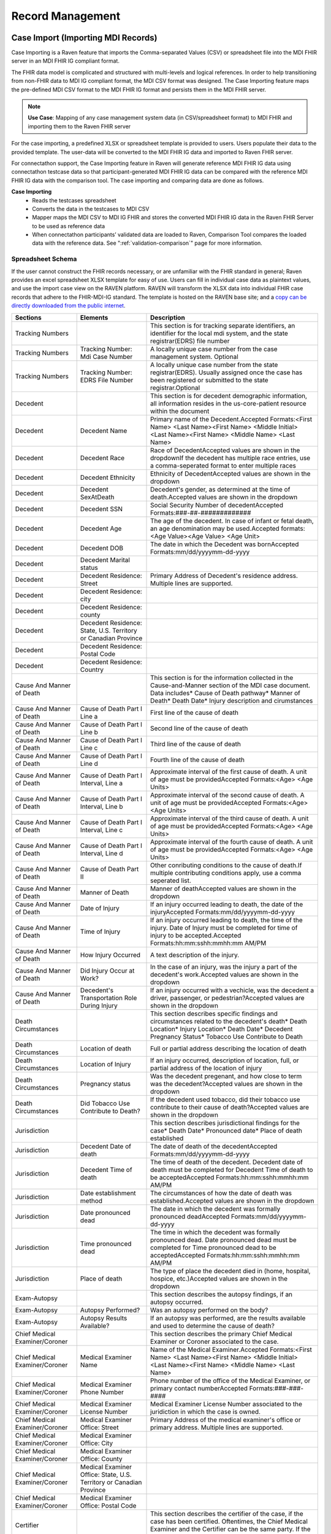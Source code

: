.. _record-management:

Record Management
=================

Case Import (Importing MDI Records)
-----------------------------------
Case Importing is a Raven feature that imports the Comma-separated Values (CSV) or spreadsheet 
file into the MDI FHIR server in an MDI FHIR IG compliant format.  
  
The FHIR data model is complicated and structured with multi-levels and logical references. 
In order to help transitioning from non-FHIR data to MDI IG compliant format, the MDI CSV format 
was designed. The Case Importing feature maps the pre-defined MDI CSV format to the MDI FHIR IG format 
and persists them in the MDI FHIR server. 

.. note::
    **Use Case**: Mapping of any case management system data (in CSV/spreadsheet format) to MDI FHIR and 
    importing them to the Raven FHIR server

For the case importing, a predefined XLSX or spreadsheet template is provided to users. Users populate their 
data to the provided template. The user-data will be converted to the MDI FHIR IG data and imported to 
Raven FHIR server.

For connectathon support, the Case Importing feature in Raven will generate reference 
MDI FHIR IG data using connectathon testcase data so that participant-generated MDI FHIR IG data can be 
compared with the reference MDI FHIR IG data with the comparison tool. The case importing and comparing 
data are done as follows. 

**Case Importing** 
    - Reads the testcases spreadsheet
    - Converts the data in the testcases to MDI CSV
    - Mapper maps the MDI CSV to MDI IG FHIR and stores the converted MDI FHIR IG data in the Raven FHIR Server 
      to be used as reference data
    - When connectathon participants’ validated data are loaded to Raven, Comparison Tool compares the 
      loaded data with the reference data. See ":ref:`validation-comparison`" page for more information.

Spreadsheet Schema
^^^^^^^^^^^^^^^^^^
If the user cannot construct the FHIR records necessary, or are unfamiliar with the FHIR standard in general;
Raven provides an excel spreadsheet XLSX template for easy of use. Users can fill in individual case data as
plaintext values, and use the import case view on the RAVEN platform. RAVEN will transform the XLSX data into
individual FHIR case records that adhere to the FHIR-MDI-IG standard. The template is hosted on the RAVEN
base site; and a `copy can be directly downloaded from the public internet <https://gtvault-my.sharepoint.com/:x:/g/personal/mriley7_gatech_edu/EW6MPoLovyROhAxtk4tjqkkBNzn0SstRhs_g4OOwBhcPIA?e=oL0Ci5>`_.

.. image:: 
   ../images/RavenXLSXFileHeader.png
   :alt: Use the XLSX file to construct case data and then import to transform to FHIR

.. table:: RAVEN Import XLSX Spreadsheet Definitions
    :class: tight-table
    
+---------------------------------+-----------------------------------------------------------------------+-------------------------------------------------------------------------------------------------------------------------------------------------------------------------------------------------------------------+
| Sections                        | Elements                                                              | Description                                                                                                                                                                                                       |
+=================================+=======================================================================+===================================================================================================================================================================================================================+
| Tracking Numbers                |                                                                       | This section is for tracking separate identifiers, an identifier for the local mdi system, and the state registrar(EDRS) file number                                                                              |
+---------------------------------+-----------------------------------------------------------------------+-------------------------------------------------------------------------------------------------------------------------------------------------------------------------------------------------------------------+
| Tracking Numbers                | Tracking Number: Mdi Case Number                                      | A locally unique case number from the case management system. Optional                                                                                                                                            |
+---------------------------------+-----------------------------------------------------------------------+-------------------------------------------------------------------------------------------------------------------------------------------------------------------------------------------------------------------+
| Tracking Numbers                | Tracking Number: EDRS File Number                                     | A locally unique case number from the state registrar(EDRS). Usually assigned once the case has been registered or submitted to the state registrar.Optional                                                      |
+---------------------------------+-----------------------------------------------------------------------+-------------------------------------------------------------------------------------------------------------------------------------------------------------------------------------------------------------------+
| Decedent                        |                                                                       | This section is for decedent demographic information, all information resides in the us-core-patient resource within the document                                                                                 |
+---------------------------------+-----------------------------------------------------------------------+-------------------------------------------------------------------------------------------------------------------------------------------------------------------------------------------------------------------+
| Decedent                        | Decedent Name                                                         | Primary name of the Decedent.Accepted Formats:<First Name> <Last Name><First Name> <Middle Initial> <Last Name><First Name> <Middle Name> <Last Name>                                                             |
+---------------------------------+-----------------------------------------------------------------------+-------------------------------------------------------------------------------------------------------------------------------------------------------------------------------------------------------------------+
| Decedent                        | Decedent Race                                                         | Race of DecedentAccepted values are shown in the dropdownIf the decedent has multiple race entries, use a comma-seperated format to enter multiple races                                                          |
+---------------------------------+-----------------------------------------------------------------------+-------------------------------------------------------------------------------------------------------------------------------------------------------------------------------------------------------------------+
| Decedent                        | Decedent Ethnicity                                                    | Ethnicity of DecedentAccepted values are shown in the dropdown                                                                                                                                                    |
+---------------------------------+-----------------------------------------------------------------------+-------------------------------------------------------------------------------------------------------------------------------------------------------------------------------------------------------------------+
| Decedent                        | Decedent SexAtDeath                                                   | Decedent's gender, as determined at the time of death.Accepted values are shown in the dropdown                                                                                                                   |
+---------------------------------+-----------------------------------------------------------------------+-------------------------------------------------------------------------------------------------------------------------------------------------------------------------------------------------------------------+
| Decedent                        | Decedent SSN                                                          | Social Security Number of decedentAccepted Formats:###-##-#############                                                                                                                                           |
+---------------------------------+-----------------------------------------------------------------------+-------------------------------------------------------------------------------------------------------------------------------------------------------------------------------------------------------------------+
| Decedent                        | Decedent Age                                                          | The age of the decedent. In case of infant or fetal death, an age denomination may be used.Accepted formats:<Age Value><Age Value> <Age Unit>                                                                     |
+---------------------------------+-----------------------------------------------------------------------+-------------------------------------------------------------------------------------------------------------------------------------------------------------------------------------------------------------------+
| Decedent                        | Decedent DOB                                                          | The date in which the Decedent was bornAccepted Formats:mm/dd/yyyymm-dd-yyyy                                                                                                                                      |
+---------------------------------+-----------------------------------------------------------------------+-------------------------------------------------------------------------------------------------------------------------------------------------------------------------------------------------------------------+
| Decedent                        | Decedent Marital status                                               |                                                                                                                                                                                                                   |
+---------------------------------+-----------------------------------------------------------------------+-------------------------------------------------------------------------------------------------------------------------------------------------------------------------------------------------------------------+
| Decedent                        | Decedent Residence: Street                                            | Primary Address of Decedent's residence address. Multiple lines are supported.                                                                                                                                    |
+---------------------------------+-----------------------------------------------------------------------+-------------------------------------------------------------------------------------------------------------------------------------------------------------------------------------------------------------------+
| Decedent                        | Decedent Residence: city                                              |                                                                                                                                                                                                                   |
+---------------------------------+-----------------------------------------------------------------------+-------------------------------------------------------------------------------------------------------------------------------------------------------------------------------------------------------------------+
| Decedent                        | Decedent Residence: county                                            |                                                                                                                                                                                                                   |
+---------------------------------+-----------------------------------------------------------------------+-------------------------------------------------------------------------------------------------------------------------------------------------------------------------------------------------------------------+
| Decedent                        | Decedent Residence: State, U.S. Territory or Canadian Province        |                                                                                                                                                                                                                   |
+---------------------------------+-----------------------------------------------------------------------+-------------------------------------------------------------------------------------------------------------------------------------------------------------------------------------------------------------------+
| Decedent                        | Decedent Residence: Postal Code                                       |                                                                                                                                                                                                                   |
+---------------------------------+-----------------------------------------------------------------------+-------------------------------------------------------------------------------------------------------------------------------------------------------------------------------------------------------------------+
| Decedent                        | Decedent Residence: Country                                           |                                                                                                                                                                                                                   |
+---------------------------------+-----------------------------------------------------------------------+-------------------------------------------------------------------------------------------------------------------------------------------------------------------------------------------------------------------+
| Cause And Manner of Death       |                                                                       | This section is for the information collected in the Cause-and-Manner section of the MDI case document. Data includes* Cause of Death pathway* Manner of Death* Death Date* Injury description and cirumstances   |
+---------------------------------+-----------------------------------------------------------------------+-------------------------------------------------------------------------------------------------------------------------------------------------------------------------------------------------------------------+
| Cause And Manner of Death       | Cause of Death Part I Line a                                          | First line of the cause of death                                                                                                                                                                                  |
+---------------------------------+-----------------------------------------------------------------------+-------------------------------------------------------------------------------------------------------------------------------------------------------------------------------------------------------------------+
| Cause And Manner of Death       | Cause of Death Part I Line b                                          | Second line of the cause of death                                                                                                                                                                                 |
+---------------------------------+-----------------------------------------------------------------------+-------------------------------------------------------------------------------------------------------------------------------------------------------------------------------------------------------------------+
| Cause And Manner of Death       | Cause of Death Part I Line c                                          | Third line of the cause of death                                                                                                                                                                                  |
+---------------------------------+-----------------------------------------------------------------------+-------------------------------------------------------------------------------------------------------------------------------------------------------------------------------------------------------------------+
| Cause And Manner of Death       | Cause of Death Part I Line d                                          | Fourth line of the cause of death                                                                                                                                                                                 |
+---------------------------------+-----------------------------------------------------------------------+-------------------------------------------------------------------------------------------------------------------------------------------------------------------------------------------------------------------+
| Cause And Manner of Death       | Cause of Death Part I Interval, Line a                                | Approximate interval of the first cause of death. A unit of age must be providedAccepted Formats:<Age> <Age Units>                                                                                                |
+---------------------------------+-----------------------------------------------------------------------+-------------------------------------------------------------------------------------------------------------------------------------------------------------------------------------------------------------------+
| Cause And Manner of Death       | Cause of Death Part I Interval, Line b                                | Approximate interval of the second cause of death. A unit of age must be providedAccepted Formats:<Age> <Age Units>                                                                                               |
+---------------------------------+-----------------------------------------------------------------------+-------------------------------------------------------------------------------------------------------------------------------------------------------------------------------------------------------------------+
| Cause And Manner of Death       | Cause of Death Part I Interval, Line c                                | Approximate interval of the third cause of death. A unit of age must be providedAccepted Formats:<Age> <Age Units>                                                                                                |
+---------------------------------+-----------------------------------------------------------------------+-------------------------------------------------------------------------------------------------------------------------------------------------------------------------------------------------------------------+
| Cause And Manner of Death       | Cause of Death Part I Interval, Line d                                | Approximate interval of the fourth cause of death. A unit of age must be providedAccepted Formats:<Age> <Age Units>                                                                                               |
+---------------------------------+-----------------------------------------------------------------------+-------------------------------------------------------------------------------------------------------------------------------------------------------------------------------------------------------------------+
| Cause And Manner of Death       | Cause of Death Part II                                                | Other conributing conditions to the cause of death.If multiple contributing conditions apply, use a comma seperated list.                                                                                         |
+---------------------------------+-----------------------------------------------------------------------+-------------------------------------------------------------------------------------------------------------------------------------------------------------------------------------------------------------------+
| Cause And Manner of Death       | Manner of Death                                                       | Manner of deathAccepted values are shown in the dropdown                                                                                                                                                          |
+---------------------------------+-----------------------------------------------------------------------+-------------------------------------------------------------------------------------------------------------------------------------------------------------------------------------------------------------------+
| Cause And Manner of Death       | Date of Injury                                                        | If an injury occurred leading to death, the date of the injuryAccepted Formats:mm/dd/yyyymm-dd-yyyy                                                                                                               |
+---------------------------------+-----------------------------------------------------------------------+-------------------------------------------------------------------------------------------------------------------------------------------------------------------------------------------------------------------+
| Cause And Manner of Death       | Time of Injury                                                        | If an injury occurred leading to death, the time of the injury. Date of Injury must be completed for time of injury to be accepted.Accepted Formats:hh:mm:sshh:mmhh:mm AM/PM                                      |
+---------------------------------+-----------------------------------------------------------------------+-------------------------------------------------------------------------------------------------------------------------------------------------------------------------------------------------------------------+
| Cause And Manner of Death       | How Injury Occurred                                                   | A text description of the injury.                                                                                                                                                                                 |
+---------------------------------+-----------------------------------------------------------------------+-------------------------------------------------------------------------------------------------------------------------------------------------------------------------------------------------------------------+
| Cause And Manner of Death       | Did Injury Occur at Work?                                             | In the case of an injury, was the injury a part of the decedent's work.Accepted values are shown in the dropdown                                                                                                  |
+---------------------------------+-----------------------------------------------------------------------+-------------------------------------------------------------------------------------------------------------------------------------------------------------------------------------------------------------------+
| Cause And Manner of Death       | Decedent's Transportation Role During Injury                          | If an injury occurred with a vechicle, was the decedent a driver, passenger, or pedestrian?Accepted values are shown in the dropdown                                                                              |
+---------------------------------+-----------------------------------------------------------------------+-------------------------------------------------------------------------------------------------------------------------------------------------------------------------------------------------------------------+
| Death Circumstances             |                                                                       | This section describes specific findings and circumstances related to the decedent's death* Death Location* Injury Location* Death Date* Decedent Pregnancy Status* Tobacco Use Contribute to Death               |
+---------------------------------+-----------------------------------------------------------------------+-------------------------------------------------------------------------------------------------------------------------------------------------------------------------------------------------------------------+
| Death Circumstances             | Location of death                                                     | Full or partial address describing the location of death                                                                                                                                                          |
+---------------------------------+-----------------------------------------------------------------------+-------------------------------------------------------------------------------------------------------------------------------------------------------------------------------------------------------------------+
| Death Circumstances             | Location of Injury                                                    | If an injury occurred, description of location, full, or partial address of the location of injury                                                                                                                |
+---------------------------------+-----------------------------------------------------------------------+-------------------------------------------------------------------------------------------------------------------------------------------------------------------------------------------------------------------+
| Death Circumstances             | Pregnancy status                                                      | Was the decedent pregenant, and how close to term was the decedent?Accepted values are shown in the dropdown                                                                                                      |
+---------------------------------+-----------------------------------------------------------------------+-------------------------------------------------------------------------------------------------------------------------------------------------------------------------------------------------------------------+
| Death Circumstances             | Did Tobacco Use Contribute to Death?                                  | If the decedent used tobacco, did their tobacco use contribute to their cause of death?Accepted values are shown in the dropdown                                                                                  |
+---------------------------------+-----------------------------------------------------------------------+-------------------------------------------------------------------------------------------------------------------------------------------------------------------------------------------------------------------+
| Jurisdiction                    |                                                                       | This section describes jurisdictional findings for the case* Death Date* Pronounced date* Place of death established                                                                                              |
+---------------------------------+-----------------------------------------------------------------------+-------------------------------------------------------------------------------------------------------------------------------------------------------------------------------------------------------------------+
| Jurisdiction                    | Decedent Date of death                                                | The date of death of the decedentAccepted Formats:mm/dd/yyyymm-dd-yyyy                                                                                                                                            |
+---------------------------------+-----------------------------------------------------------------------+-------------------------------------------------------------------------------------------------------------------------------------------------------------------------------------------------------------------+
| Jurisdiction                    | Decedent Time of death                                                | The time of death of the decedent. Decedent date of death must be completed for Decedent Time of death to be acceptedAccepted Formats:hh:mm:sshh:mmhh:mm AM/PM                                                    |
+---------------------------------+-----------------------------------------------------------------------+-------------------------------------------------------------------------------------------------------------------------------------------------------------------------------------------------------------------+
| Jurisdiction                    | Date establishment method                                             | The circumstances of how the date of death was established.Accepted values are shown in the dropdown                                                                                                              |
+---------------------------------+-----------------------------------------------------------------------+-------------------------------------------------------------------------------------------------------------------------------------------------------------------------------------------------------------------+
| Jurisdiction                    | Date pronounced dead                                                  | The date in which the decedent was formally pronounced deadAccepted Formats:mm/dd/yyyymm-dd-yyyy                                                                                                                  |
+---------------------------------+-----------------------------------------------------------------------+-------------------------------------------------------------------------------------------------------------------------------------------------------------------------------------------------------------------+
| Jurisdiction                    | Time pronounced dead                                                  | The time in which the decedent was formally pronounced dead. Date pronounced dead must be completed for Time pronounced dead to be acceptedAccepted Formats:hh:mm:sshh:mmhh:mm AM/PM                              |
+---------------------------------+-----------------------------------------------------------------------+-------------------------------------------------------------------------------------------------------------------------------------------------------------------------------------------------------------------+
| Jurisdiction                    | Place of death                                                        | The type of place the decedent died in (home, hospital, hospice, etc.)Accepted values are shown in the dropdown                                                                                                   |
+---------------------------------+-----------------------------------------------------------------------+-------------------------------------------------------------------------------------------------------------------------------------------------------------------------------------------------------------------+
| Exam-Autopsy                    |                                                                       | This section describes the autopsy findings, if an autopsy occurred.                                                                                                                                              |
+---------------------------------+-----------------------------------------------------------------------+-------------------------------------------------------------------------------------------------------------------------------------------------------------------------------------------------------------------+
| Exam-Autopsy                    | Autopsy Performed?                                                    | Was an autopsy performed on the body?                                                                                                                                                                             |
+---------------------------------+-----------------------------------------------------------------------+-------------------------------------------------------------------------------------------------------------------------------------------------------------------------------------------------------------------+
| Exam-Autopsy                    | Autopsy Results Available?                                            | If an autopsy was performed, are the results available and used to determine the cause of death?                                                                                                                  |
+---------------------------------+-----------------------------------------------------------------------+-------------------------------------------------------------------------------------------------------------------------------------------------------------------------------------------------------------------+
| Chief Medical Examiner/Coroner  |                                                                       | This section describes the primary Chief Medical Examiner or Coroner associated to the case.                                                                                                                      |
+---------------------------------+-----------------------------------------------------------------------+-------------------------------------------------------------------------------------------------------------------------------------------------------------------------------------------------------------------+
| Chief Medical Examiner/Coroner  | Medical Examiner Name                                                 | Name of the Medical Examiner.Accepted Formats:<First Name> <Last Name><First Name> <Middle Initial> <Last Name><First Name> <Middle Name> <Last Name>                                                             |
+---------------------------------+-----------------------------------------------------------------------+-------------------------------------------------------------------------------------------------------------------------------------------------------------------------------------------------------------------+
| Chief Medical Examiner/Coroner  | Medical Examiner Phone Number                                         | Phone number of the office of the Medical Examiner, or primary contact numberAccepted Formats:###-###-####                                                                                                        |
+---------------------------------+-----------------------------------------------------------------------+-------------------------------------------------------------------------------------------------------------------------------------------------------------------------------------------------------------------+
| Chief Medical Examiner/Coroner  | Medical Examiner License Number                                       | Medical Examiner License Number associated to the juridiction in which the case is owned.                                                                                                                         |
+---------------------------------+-----------------------------------------------------------------------+-------------------------------------------------------------------------------------------------------------------------------------------------------------------------------------------------------------------+
| Chief Medical Examiner/Coroner  | Medical Examiner Office: Street                                       | Primary Address of the medical examiner's office or primary address. Multiple lines are supported.                                                                                                                |
+---------------------------------+-----------------------------------------------------------------------+-------------------------------------------------------------------------------------------------------------------------------------------------------------------------------------------------------------------+
| Chief Medical Examiner/Coroner  | Medical Examiner Office: City                                         |                                                                                                                                                                                                                   |
+---------------------------------+-----------------------------------------------------------------------+-------------------------------------------------------------------------------------------------------------------------------------------------------------------------------------------------------------------+
| Chief Medical Examiner/Coroner  | Medical Examiner Office: County                                       |                                                                                                                                                                                                                   |
+---------------------------------+-----------------------------------------------------------------------+-------------------------------------------------------------------------------------------------------------------------------------------------------------------------------------------------------------------+
| Chief Medical Examiner/Coroner  | Medical Examiner Office: State, U.S. Territory or Canadian Province   |                                                                                                                                                                                                                   |
+---------------------------------+-----------------------------------------------------------------------+-------------------------------------------------------------------------------------------------------------------------------------------------------------------------------------------------------------------+
| Chief Medical Examiner/Coroner  | Medical Examiner Office: Postal Code                                  |                                                                                                                                                                                                                   |
+---------------------------------+-----------------------------------------------------------------------+-------------------------------------------------------------------------------------------------------------------------------------------------------------------------------------------------------------------+
| Certifier                       |                                                                       | This section describes the certifier of the case, if the case has been certified. Oftentimes, the Chief Medical Examiner and the Certifier can be the same party. If the case is not certified, leave blank       |
+---------------------------------+-----------------------------------------------------------------------+-------------------------------------------------------------------------------------------------------------------------------------------------------------------------------------------------------------------+
| Certifier                       | Certifier Name                                                        | Name of the Certifier.Accepted Formats:<First Name> <Last Name><First Name> <Middle Initial> <Last Name><First Name> <Middle Name> <Last Name>                                                                    |
+---------------------------------+-----------------------------------------------------------------------+-------------------------------------------------------------------------------------------------------------------------------------------------------------------------------------------------------------------+
| Certifier                       | Certifier Type                                                        | Is the Certifer a Physician, a pronouncer, or other?                                                                                                                                                              |
+---------------------------------+-----------------------------------------------------------------------+-------------------------------------------------------------------------------------------------------------------------------------------------------------------------------------------------------------------+


Record Viewer (Viewing Cases)
---------------------------
The Record Viewer is a UI component which allows the browsing and viewing of Raven FHIR Server records, 
encompassing both MDI Case Documents (MDI to EDRS) and Toxicology Reports (LIMS to MDI). 
In addition to providing a user-friendly option for viewing the data present on the FHIR Server, 
the layout is structured from the perspective of the MDI Implementation Guide to serve as an educational 
tool to better understand the data structure and fields which make up the MDI to EDRS and Toxicology to 
MDI documents. 

.. image:: 
   ../images/case_viewer.png
   :alt: Raven Record Viewer Diagram
  
The Record Viewer also features a FHIR Resource Explorer, which allows users to select a field and 
see the underlying FHIR Resource structure containing the related data. The FHIR Resource Explorer will 
support JSON and XML formats, as well as a human readable “narrative view”. 

.. note::
    **Use Case**: Human readable display of MDI FHIR IG data with a FHIR explorer. Any cases loaded in 
    the Raven FHIR server should be retrievable by Record Viewer. Users can use FHIR APIs to load the data.

